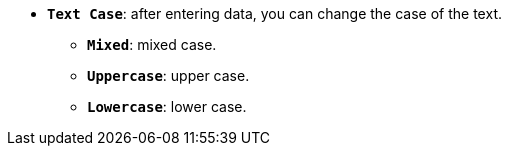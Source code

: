 * *`Text Case`*: after entering data, you can change the case of the text.
** *`Mixed`*: mixed case.
** *`Uppercase`*: upper case.
** *`Lowercase`*: lower case.